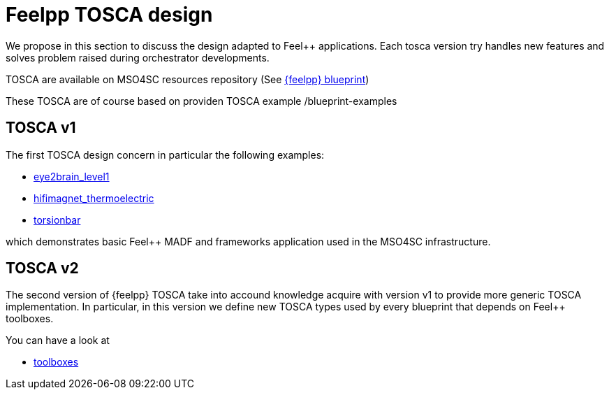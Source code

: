 = Feelpp TOSCA design

We propose in this section to discuss the design adapted to
Feel++ applications. Each tosca version try handles new features
and solves problem raised during orchestrator developments.

TOSCA are available on MSO4SC resources repository (See
link:{uri-mso4sc-book}/blueprint/feelpp[{feelpp} blueprint])

These TOSCA are of course based on providen TOSCA example
/blueprint-examples

== TOSCA v1

The first TOSCA design concern in particular the following examples:

- link:{uri-mso4sc-book}/blueprint/feelpp/eye2brain_level1[eye2brain_level1]
- link:{uri-mso4sc-book}/blueprint/feelpp/hifimagnet_thermoelectric[hifimagnet_thermoelectric]
- link:{uri-mso4sc-book}/blueprint/feelpp/torsionbar[torsionbar]

which demonstrates basic Feel++ MADF and frameworks application used
in the MSO4SC infrastructure.

== TOSCA v2

The second version of {feelpp} TOSCA take into accound knowledge acquire
with version v1 to provide more generic TOSCA implementation.
In particular, in this version we define new TOSCA types used by every
blueprint that depends on Feel++ toolboxes.

You can have a look at 

- link:{uri-mso4sc-book}/blueprint/feelpp/toolboxes[toolboxes]
